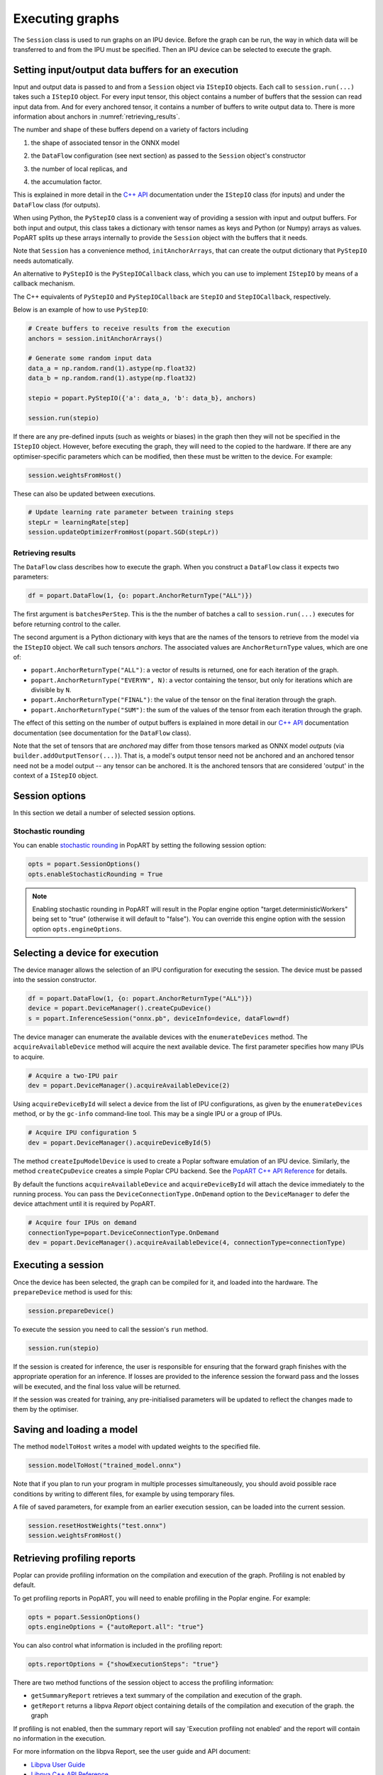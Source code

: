 .. _popart_executing:

Executing graphs
----------------

The ``Session`` class is used to run graphs on an IPU device.
Before the graph can be run, the way in which data will be transferred
to and from the IPU must be specified. Then an IPU device can be selected
to execute the graph.

Setting input/output data buffers for an execution
==================================================

Input and output data is passed to and from a ``Session`` object via ``IStepIO``
objects. Each call to ``session.run(...)`` takes such a ``IStepIO`` object.
For every input tensor, this object contains a number of buffers that the
session can read input data from. And for every anchored tensor, it contains a
number of buffers to write output data to. There is more information about
anchors in :numref:`retrieving_results`.

The number and shape of these buffers depend on a variety of factors including

1) the shape of associated tensor in the ONNX model
2) | the ``DataFlow`` configuration (see next section) as passed to the
     ``Session`` object's constructor
3) the number of local replicas, and
4) | the accumulation factor.

This is explained in more detail in the
`C++ API <https://docs.graphcore.ai/projects/popart-cpp-api/>`_ documentation
under the ``IStepIO`` class (for inputs) and under the ``DataFlow`` class (for
outputs).

When using Python, the ``PyStepIO`` class is a convenient way of providing a
session with input and output buffers. For both input and output, this class
takes a dictionary with tensor names as keys and Python (or Numpy) arrays as
values. PopART splits up these arrays internally to provide the ``Session``
object with the buffers that it needs.

Note that ``Session`` has a convenience method, ``initAnchorArrays``,
that can create the output dictionary that ``PyStepIO`` needs automatically.

An alternative to ``PyStepIO`` is the
``PyStepIOCallback`` class, which you can use to implement ``IStepIO`` by means
of a callback mechanism.

The C++ equivalents of ``PyStepIO`` and ``PyStepIOCallback`` are ``StepIO`` and
``StepIOCallback``, respectively.

Below is an example of how to use ``PyStepIO``:

.. code-block:: python

  # Create buffers to receive results from the execution
  anchors = session.initAnchorArrays()

  # Generate some random input data
  data_a = np.random.rand(1).astype(np.float32)
  data_b = np.random.rand(1).astype(np.float32)

  stepio = popart.PyStepIO({'a': data_a, 'b': data_b}, anchors)

  session.run(stepio)


.. TODO: Add something about the pytorch data feeder.

If there are any pre-defined inputs (such as weights or biases) in the graph
then they will not be specified in the ``IStepIO`` object. However, before
executing the graph, they will need to the copied to the hardware.
If there are any optimiser-specific parameters which can be modified,
then these must be written to the device. For example:

.. code-block:: python

  session.weightsFromHost()


These can also be updated between executions.

.. code-block:: python

  # Update learning rate parameter between training steps
  stepLr = learningRate[step]
  session.updateOptimizerFromHost(popart.SGD(stepLr))


.. _retrieving_results:

Retrieving results
~~~~~~~~~~~~~~~~~~

The ``DataFlow`` class describes how to execute the graph. When you construct
a ``DataFlow`` class it expects two parameters:

.. code-block:: python

  df = popart.DataFlow(1, {o: popart.AnchorReturnType("ALL")})

The first argument is ``batchesPerStep``. This is the the number of
batches a call to ``session.run(...)`` executes for before returning control to
the caller.

The second argument is a Python dictionary with keys that are the names of the
tensors to retrieve from the model via the ``IStepIO`` object. We call such
tensors *anchors*. The associated values are ``AnchorReturnType`` values, which
are one of:

* ``popart.AnchorReturnType("ALL")``: a vector of results is returned, one for each
  iteration of the graph.
* ``popart.AnchorReturnType("EVERYN", N)``: a vector containing the tensor, but
  only for iterations which are divisible by ``N``.
* ``popart.AnchorReturnType("FINAL")``: the value of the tensor on the final
  iteration through the graph.
* ``popart.AnchorReturnType("SUM")``: the sum of the values of the tensor
  from each iteration through the graph.

The effect of this setting on the number of output buffers is
explained in more detail in our `C++ API
<https://docs.graphcore.ai/projects/popart-cpp-api/>`_ documentation
documentation (see documentation for the ``DataFlow`` class).

Note that the set of tensors that are *anchored* may differ from those tensors
marked as ONNX model *outputs* (via ``builder.addOutputTensor(...)``).
That is, a model's output tensor need not be anchored and an anchored tensor
need not be a model output -- any tensor can be anchored.
It is the anchored tensors that are considered 'output' in the context of a
``IStepIO`` object.

Session options
===============

In this section we detail a number of selected session options.

Stochastic rounding
~~~~~~~~~~~~~~~~~~~

You can enable
`stochastic rounding <https://docs.graphcore.ai/projects/ai-float-white-paper/en/latest/ai-float.html?highlight=stochastic%20rounding#deterministic-versus-stochastic-rounding>`_
in PopART by setting the following session option:

.. code-block:: python

  opts = popart.SessionOptions()
  opts.enableStochasticRounding = True

.. note::
   Enabling stochastic rounding in PopART will result in the Poplar engine
   option "target.deterministicWorkers" being set to "true" (otherwise it
   will default to "false"). You can override this engine option with
   the session option ``opts.engineOptions``.

Selecting a device for execution
================================

The device manager allows the selection of an IPU configuration for executing the session.
The device must be passed into the session constructor.

.. code-block:: python

  df = popart.DataFlow(1, {o: popart.AnchorReturnType("ALL")})
  device = popart.DeviceManager().createCpuDevice()
  s = popart.InferenceSession("onnx.pb", deviceInfo=device, dataFlow=df)

The device manager can enumerate the available devices with the ``enumerateDevices``
method. The  ``acquireAvailableDevice`` method will acquire the
next available device. The first parameter specifies how many IPUs to acquire.

.. code-block:: python

  # Acquire a two-IPU pair
  dev = popart.DeviceManager().acquireAvailableDevice(2)

Using ``acquireDeviceById`` will select a device from the list
of IPU configurations, as given by the ``enumerateDevices`` method, or by the ``gc-info``
command-line tool. This may be a single IPU or a group of IPUs.

.. code-block:: python

  # Acquire IPU configuration 5
  dev = popart.DeviceManager().acquireDeviceById(5)

The method ``createIpuModelDevice`` is used to create a Poplar software emulation
of an IPU device.  Similarly, the method ``createCpuDevice`` creates a simple Poplar CPU backend.
See the `PopART C++ API Reference
<https://docs.graphcore.ai/projects/popart-cpp-api>`_ for details.

By default the functions ``acquireAvailableDevice`` and ``acquireDeviceById``
will attach the device immediately to the running process. You can pass the
``DeviceConnectionType.OnDemand`` option to the ``DeviceManager`` to defer the
device attachment until it is required by PopART.

.. code-block:: python

  # Acquire four IPUs on demand
  connectionType=popart.DeviceConnectionType.OnDemand
  dev = popart.DeviceManager().acquireAvailableDevice(4, connectionType=connectionType)

Executing a session
===================

Once the device has been selected, the graph can be compiled for it, and
loaded into the hardware.  The ``prepareDevice`` method is used for this:

.. code-block:: python

  session.prepareDevice()

To execute the session you need to call the session's ``run`` method.

.. code-block:: python

  session.run(stepio)


If the session is created for inference, the user is responsible for ensuring
that the forward graph finishes with the appropriate operation for an inference.
If losses are provided to the inference session the forward pass and the losses
will be executed, and the final loss value will be returned.


If the session was created for training, any pre-initialised parameters will be
updated to reflect the changes made to them by the optimiser.

Saving and loading a model
==========================

The method ``modelToHost`` writes a model with updated weights
to the specified file.

.. code-block:: python

  session.modelToHost("trained_model.onnx")

Note that if you plan to run your program in multiple processes simultaneously,
you should avoid possible race conditions by writing to different files, for
example by using temporary files.

A file of saved parameters, for example from an earlier execution session, can
be loaded into the current session.

.. code-block:: python

  session.resetHostWeights("test.onnx")
  session.weightsFromHost()


.. _popart_profiling:

Retrieving profiling reports
============================

Poplar can provide profiling information on the compilation and execution of
the graph. Profiling is not enabled by default.

To get profiling reports in PopART, you will need to enable profiling in the
Poplar engine. For example:

.. code-block:: python

  opts = popart.SessionOptions()
  opts.engineOptions = {"autoReport.all": "true"}

You can also control what information is included in the profiling report:

.. code-block:: python

  opts.reportOptions = {"showExecutionSteps": "true"}

There are two method functions of the session object to access the profiling
information:

* ``getSummaryReport`` retrieves a text summary of the compilation and execution of
  the graph.
* ``getReport`` returns a libpva `Report` object containing details of the
  compilation and execution of the graph.
  the graph

If profiling is not enabled, then the summary report will say 'Execution profiling not enabled'
and the report will contain no information in the execution.

For more information on the libpva Report, see the user guide and API document:

* `Libpva User Guide <https://docs.graphcore.ai/projects/libpva>`_

* `Libpva C++ API Reference <https://docs.graphcore.ai/projects/libpva/en/latest/api-cpp.html>`_

* `Libpva Python API Reference <https://docs.graphcore.ai/projects/libpva/en/latest/api-python.html>`_.

For more information on profiling control and the information returned by these functions, see the
Profiling chapter of the
`Poplar and PopLibs User Guide
<https://www.graphcore.ai/docs/poplar-and-poplibs-user-guide>`_.

.. _popart_logging:

Turning on execution tracing
============================

PopART contains an internal logging system that can show the progress of graph
compilation and execution.

Logging information is generated from the following modules:

=========   =================================
popart      Generic PopART module, if no module specified
session     The ONNX session (the PopART API)
ir          The intermediate representation
devicex     The Poplar backend
transform   The transform module
pattern     The pattern module
builder     The builder module
op          The op module
opx         The opx module
ces         The constant expression module
python      The Python module
none        An unidentified module
=========   =================================


The logging levels, in decreasing verbosity, are shown below.

========  ============================
TRACE     The highest level, shows the
          order of method calls
DEBUG
INFO
WARN      Warnings
ERR       Errors
CRITICAL  Only critical errors
OFF       No logging
========  ============================

The default is "OFF". You can change this, and where the logging information is written to,
by setting environment variables, see :any:`popart_env_vars`.

Programming interface
~~~~~~~~~~~~~~~~~~~~~

You can also control the logging level for each module in your program.

For example, in Python:

.. code-block:: python

  # Set all modules to DEBUG level
  popart.getLogger().setLevel("DEBUG")
  # Turn off logging for the session module
  popart.getLogger("session").setLevel("OFF")

And in C++:

.. code-block:: C++

  // Set all modules to DEBUG level
  popart::logger::setLevel("popart", "DEBUG")
  // Turn off logging for the session module
  popart::logger::setLevel("session", "OFF")


Output format
~~~~~~~~~~~~~

The information is output in the following format:

.. code-block:: none

  [<timestamp>] [<module>] [<level>] <logging string>

For example:

.. code-block:: none

  [2019-10-16 13:55:05.359] [popart:devicex] [debug] Creating poplar::Tensor 1
  [2019-10-16 13:55:05.359] [popart:devicex] [debug] Creating host-to-device FIFO 1
  [2019-10-16 13:55:05.359] [popart:devicex] [debug] Creating device-to-host FIFO 1


Errors
======

The full hierarchy of error that can be thrown from a popart program is:

.. code-block:: python

  popart_exception
    popart_internal_exception
    popart_runtime_error
  poplibs_exception
  poplar_exception
    poplar_runtime_error
      poplar_application_runtime_error
      poplar_system_runtime_error
        poplar_recoverable_runtime_error
        poplar_unrecoverable_runtime_error
        poplar_unknown_runtime_error


Application errors
~~~~~~~~~~~~~~~~~~

Application errors will be due to a bug in either the users code or in the framework.
These are:

.. code-block:: python

  popart.popart_exception
  popart.popart_internal_exception
  popart.popart_runtime_error
  popart.poplibs_exception
  popart.poplar_application_runtime_error

System errors
~~~~~~~~~~~~~

These are:

.. code-block:: python

  popart.poplar_recoverable_runtime_error
  popart.poplar_unrecoverable_runtime_error
  popart.poplar_unknown_runtime_error

An instance of a `poplar_recoverable_error` has an attribute `recoveryAction` which contains the action required to recover from this error. This will be one of the values:

.. code-block:: python

  .popart.RecoveryAction.IPU_RESET
  .popart.RecoveryAction.PARTITION_RESET
  .popart.RecoveryAction.POWER_CYCLE

A `poplar_unrecoverable_error` suggests that the user needs to contact Graphcore support and that this issue could either be an SDK bug or a machine issue.

An `unknown_runtime_error` could be either recoverable or unrecoverable, but there is not enough information to know for sure. In this instance, the 3 recovery options (IPU_RESET, PARTITION_RESET, and POWER_CYCLE) should be tried and if none resolve the issue, then Graphcore support should be contacted.
